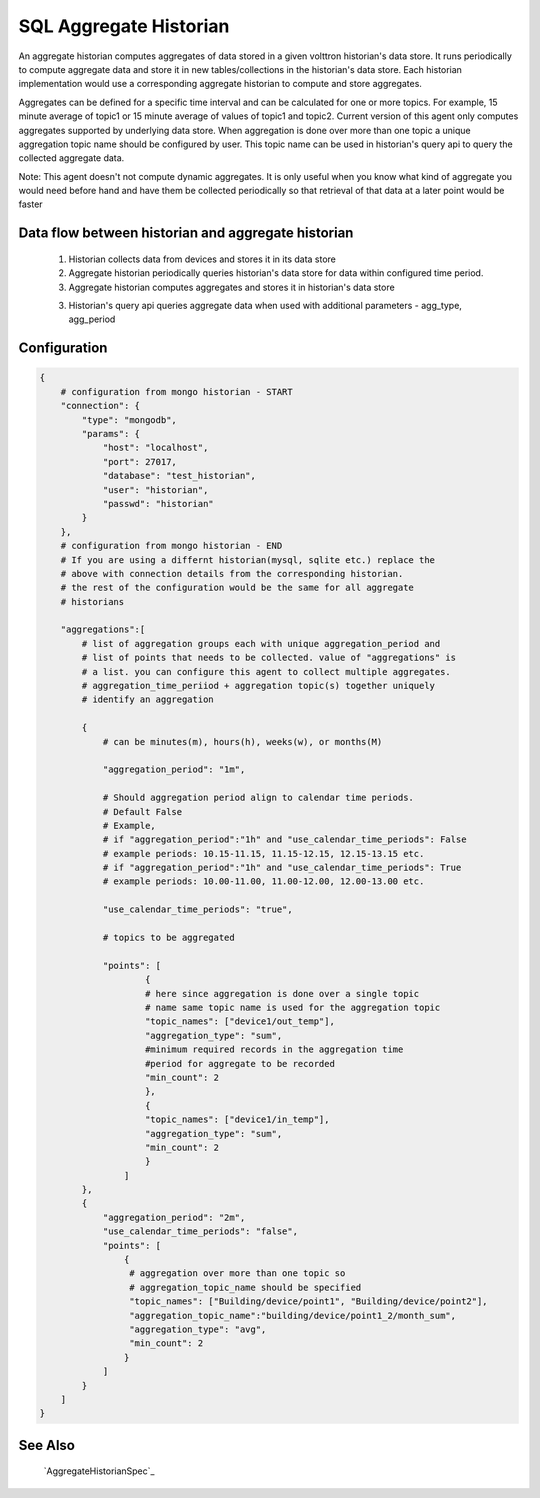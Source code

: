 .. _SQL_Aggregate_Historian:

=======================
SQL Aggregate Historian
=======================

An aggregate historian computes aggregates of data stored in a given volttron
historian's data store. It runs periodically to compute aggregate data
and store it in new tables/collections in the historian's data store. Each
historian implementation would use a corresponding aggregate historian to
compute and store aggregates.

Aggregates can be defined for a specific time interval and can be calculated
for one or more topics. For example, 15 minute average of topic1 or 15 minute
average of values of topic1 and topic2. Current version of this agent only
computes aggregates supported by underlying data store. When aggregation is
done over more than one topic a unique aggregation topic name should be
configured by user. This topic name can be used in historian's query api to
query the collected aggregate data.

Note: This agent doesn't not compute dynamic aggregates. It is only useful when
you know what kind of aggregate you would need before hand and have them be
collected periodically so that retrieval of that data at a later point would be
faster

Data flow between historian and aggregate historian
---------------------------------------------------

  1. Historian collects data from devices and stores it in its data store
  2. Aggregate historian periodically queries historian's data store for data
     within configured time period.
  3. Aggregate historian computes aggregates and stores it in historian's
     data store
  3. Historian's query api queries aggregate data when used with additional
     parameters - agg_type, agg_period

Configuration
-------------

.. code-block:: python

    {
        # configuration from mongo historian - START
        "connection": {
            "type": "mongodb",
            "params": {
                "host": "localhost",
                "port": 27017,
                "database": "test_historian",
                "user": "historian",
                "passwd": "historian"
            }
        },
        # configuration from mongo historian - END
        # If you are using a differnt historian(mysql, sqlite etc.) replace the
        # above with connection details from the corresponding historian.
        # the rest of the configuration would be the same for all aggregate
        # historians

        "aggregations":[
            # list of aggregation groups each with unique aggregation_period and
            # list of points that needs to be collected. value of "aggregations" is
            # a list. you can configure this agent to collect multiple aggregates.
            # aggregation_time_periiod + aggregation topic(s) together uniquely
            # identify an aggregation

            {
                # can be minutes(m), hours(h), weeks(w), or months(M)

                "aggregation_period": "1m",

                # Should aggregation period align to calendar time periods.
                # Default False
                # Example,
                # if "aggregation_period":"1h" and "use_calendar_time_periods": False
                # example periods: 10.15-11.15, 11.15-12.15, 12.15-13.15 etc.
                # if "aggregation_period":"1h" and "use_calendar_time_periods": True
                # example periods: 10.00-11.00, 11.00-12.00, 12.00-13.00 etc.

                "use_calendar_time_periods": "true",

                # topics to be aggregated

                "points": [
                        {
                        # here since aggregation is done over a single topic
                        # name same topic name is used for the aggregation topic
                        "topic_names": ["device1/out_temp"],
                        "aggregation_type": "sum",
                        #minimum required records in the aggregation time
                        #period for aggregate to be recorded
                        "min_count": 2
                        },
                        {
                        "topic_names": ["device1/in_temp"],
                        "aggregation_type": "sum",
                        "min_count": 2
                        }
                    ]
            },
            {
                "aggregation_period": "2m",
                "use_calendar_time_periods": "false",
                "points": [
                    {
                     # aggregation over more than one topic so
                     # aggregation_topic_name should be specified
                     "topic_names": ["Building/device/point1", "Building/device/point2"],
                     "aggregation_topic_name":"building/device/point1_2/month_sum",
                     "aggregation_type": "avg",
                     "min_count": 2
                    }
                ]
            }
        ]
    }


See Also
--------
 `AggregateHistorianSpec`_
